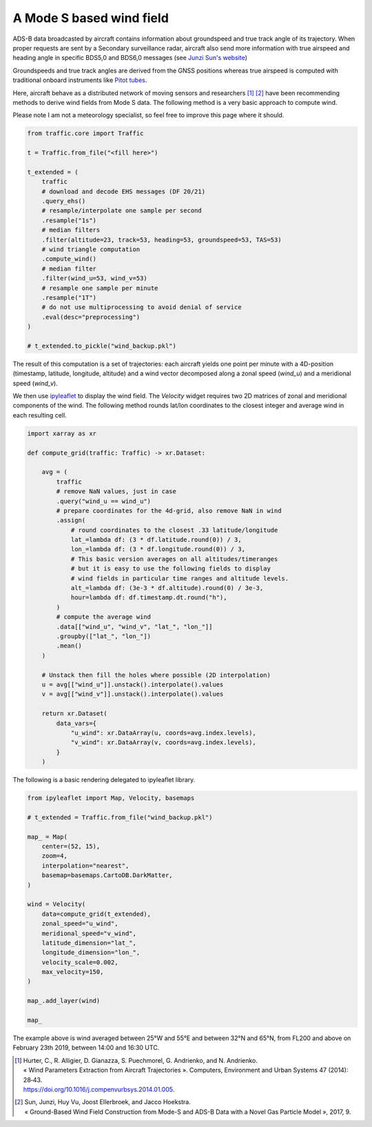 .. raw:: html
    :file: ../embed_widgets/windfield.html

A Mode S based wind field
-------------------------

ADS-B data broadcasted by aircraft contains information about groundspeed and
true track angle of its trajectory. When proper requests are sent by a Secondary
surveillance radar, aircraft also send more information with true airspeed and
heading angle in specific BDS5,0 and BDS6,0 messages (see `Junzi Sun's website
<https://mode-s.org/decode/>`__)

Groundspeeds and true track angles are derived from the GNSS positions whereas
true airspeed is computed with traditional onboard instruments like `Pitot tubes
<https://en.wikipedia.org/wiki/Pitot_tube>`__.

Here, aircraft behave as a distributed network of moving sensors and researchers
[1]_ [2]_ have been recommending methods to derive wind fields from Mode S data.
The following method is a very basic approach to compute wind.

Please note I am not a meteorology specialist, so feel free to improve this page
where it should.


.. code:: python

    from traffic.core import Traffic

    t = Traffic.from_file("<fill here>")

    t_extended = (
        traffic
        # download and decode EHS messages (DF 20/21)
        .query_ehs()
        # resample/interpolate one sample per second
        .resample("1s")
        # median filters
        .filter(altitude=23, track=53, heading=53, groundspeed=53, TAS=53)
        # wind triangle computation
        .compute_wind()
        # median filter
        .filter(wind_u=53, wind_v=53)
        # resample one sample per minute
        .resample("1T")
        # do not use multiprocessing to avoid denial of service
        .eval(desc="preprocessing")
    )

    # t_extended.to_pickle("wind_backup.pkl")

The result of this computation is a set of trajectories: each aircraft yields
one point per minute with a 4D-position (timestamp, latitude, longitude,
altitude) and a wind vector decomposed along a zonal speed (`wind_u`) and a
meridional speed (`wind_v`).

We then use `ipyleaflet <http://ipyleaflet.readthedocs.io/>`__ to display the
wind field. The `Velocity` widget requires two 2D matrices of zonal and
meridional components of the wind. The following method rounds lat/lon
coordinates to the closest integer and average wind in each resulting cell.

.. code:: python

    import xarray as xr

    def compute_grid(traffic: Traffic) -> xr.Dataset:

        avg = (
            traffic
            # remove NaN values, just in case
            .query("wind_u == wind_u")
            # prepare coordinates for the 4d-grid, also remove NaN in wind
            .assign(
                # round coordinates to the closest .33 latitude/longitude
                lat_=lambda df: (3 * df.latitude.round(0)) / 3,
                lon_=lambda df: (3 * df.longitude.round(0)) / 3,
                # This basic version averages on all altitudes/timeranges
                # but it is easy to use the following fields to display
                # wind fields in particular time ranges and altitude levels.
                alt_=lambda df: (3e-3 * df.altitude).round(0) / 3e-3,
                hour=lambda df: df.timestamp.dt.round("h"),
            )
            # compute the average wind
            .data[["wind_u", "wind_v", "lat_", "lon_"]]
            .groupby(["lat_", "lon_"])
            .mean()
        )

        # Unstack then fill the holes where possible (2D interpolation)
        u = avg[["wind_u"]].unstack().interpolate().values
        v = avg[["wind_v"]].unstack().interpolate().values

        return xr.Dataset(
            data_vars={
                "u_wind": xr.DataArray(u, coords=avg.index.levels),
                "v_wind": xr.DataArray(v, coords=avg.index.levels),
            }
        )


The following is a basic rendering delegated to ipyleaflet library.

.. code:: python

    from ipyleaflet import Map, Velocity, basemaps

    # t_extended = Traffic.from_file("wind_backup.pkl")

    map_ = Map(
        center=(52, 15),
        zoom=4,
        interpolation="nearest",
        basemap=basemaps.CartoDB.DarkMatter,
    )

    wind = Velocity(
        data=compute_grid(t_extended),
        zonal_speed="u_wind",
        meridional_speed="v_wind",
        latitude_dimension="lat_",
        longitude_dimension="lon_",
        velocity_scale=0.002,
        max_velocity=150,
    )

    map_.add_layer(wind)

    map_

.. raw:: html

   <script type="application/vnd.jupyter.widget-view+json">
   {
       "version_major": 2,
       "version_minor": 0,
       "model_id": "c2a6efbadb4442dcbe468a3407ee237b"
   }
   </script>

   <br/>


The example above is wind averaged between 25°W and 55°E and between 32°N and
65°N, from FL200 and above on February 23th 2019, between 14:00 and 16:30 UTC.

.. [1] | Hurter, C., R. Alligier, D. Gianazza, S. Puechmorel, G. Andrienko, and N. Andrienko.
       | « Wind Parameters Extraction from Aircraft Trajectories ». Computers, Environment and Urban Systems 47 (2014): 28‑43.
       | https://doi.org/10.1016/j.compenvurbsys.2014.01.005.

.. [2] | Sun, Junzi, Huy Vu, Joost Ellerbroek, and Jacco Hoekstra.
       | « Ground-Based Wind Field Construction from Mode-S and ADS-B Data with a Novel Gas Particle Model », 2017, 9.
